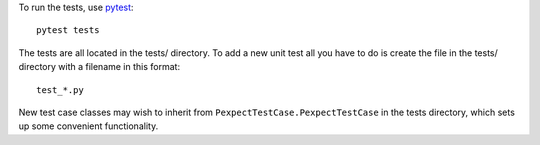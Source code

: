 To run the tests, use `pytest <http://pytest.org/latest/>`_::

    pytest tests

The tests are all located in the tests/ directory. To add a new unit
test all you have to do is create the file in the tests/ directory with a
filename in this format::

    test_*.py

New test case classes may wish to inherit from ``PexpectTestCase.PexpectTestCase``
in the tests directory, which sets up some convenient functionality.
